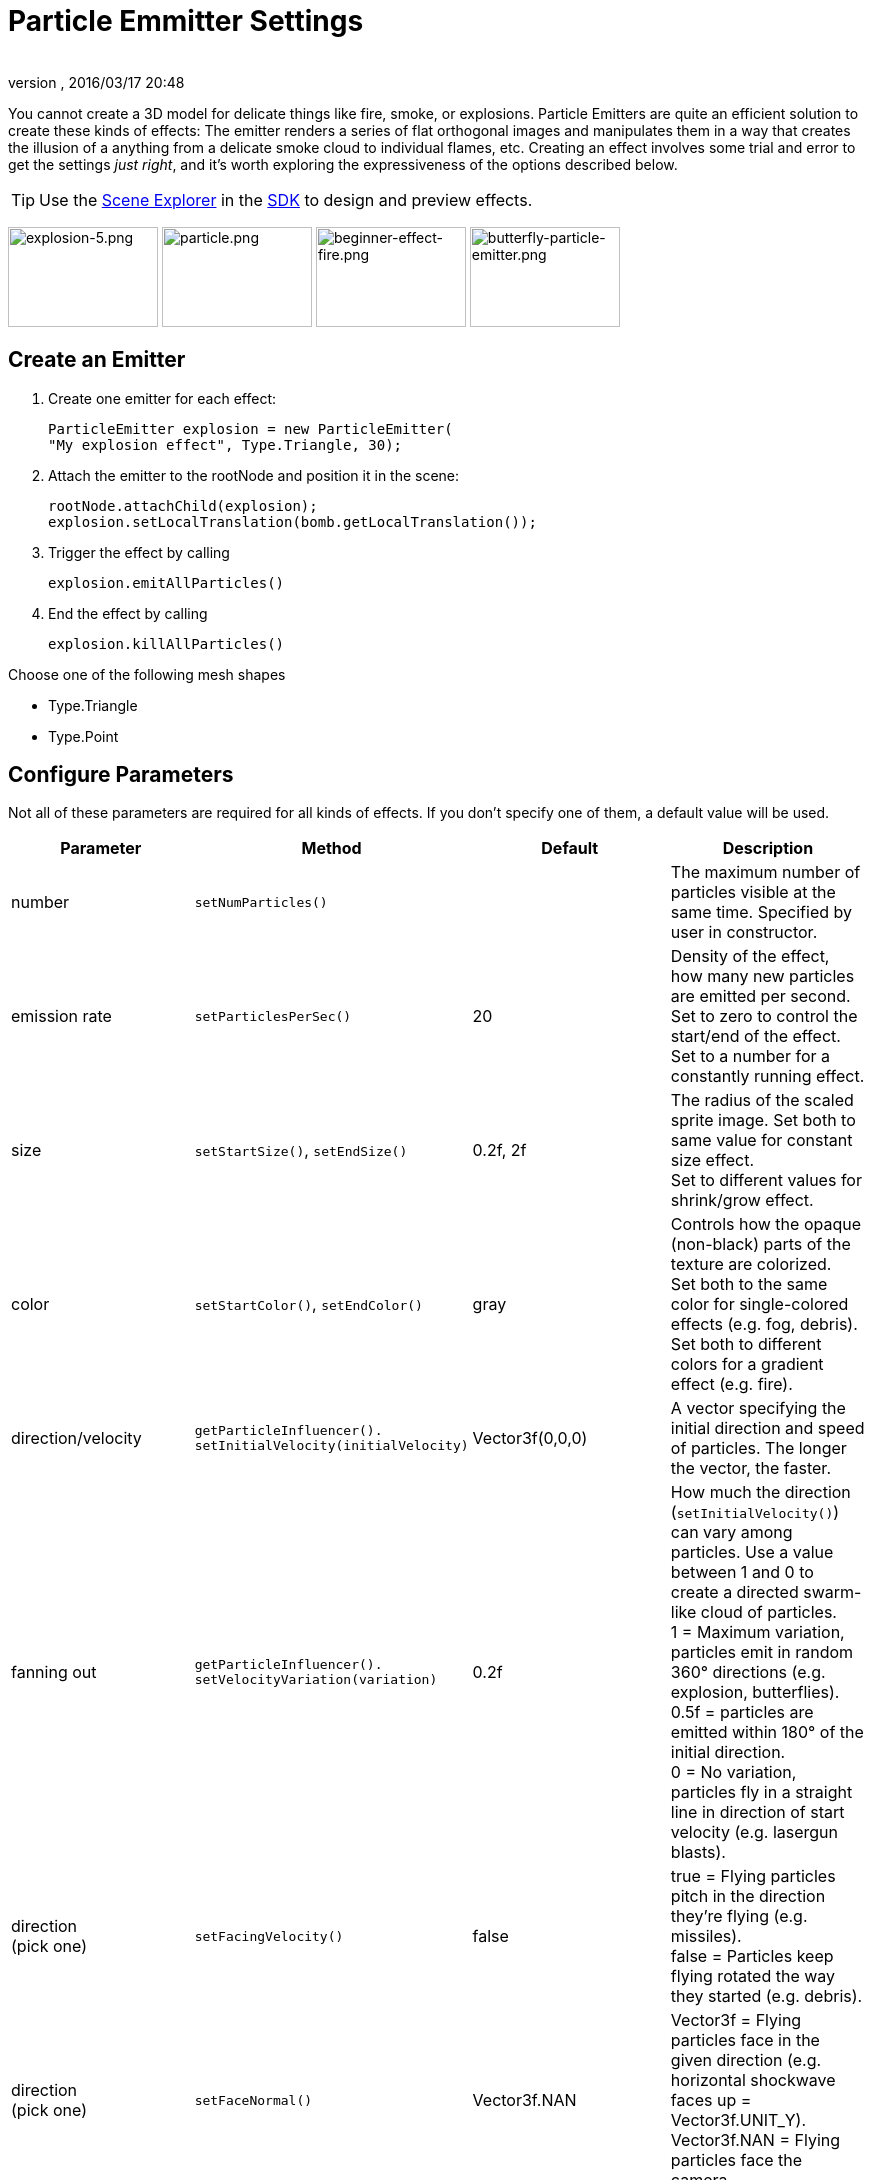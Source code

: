 = Particle Emmitter Settings
:author:
:revnumber:
:revdate: 2016/03/17 20:48
:keywords: documentation, effect
:relfileprefix: ../../
:imagesdir: ../..
:uri-jmonkeyengine: https://github.com/jMonkeyEngine/jmonkeyengine/tree/master/
:img-jmonkeyengine: https://github.com/jMonkeyEngine/jmonkeyengine/raw/master/
:uri-forum: https://hub.jmonkeyengine.org/
ifdef::env-github,env-browser[:outfilesuffix: .adoc]


You cannot create a 3D model for delicate things like fire, smoke, or explosions. Particle Emitters are quite an efficient solution to create these kinds of effects: The emitter renders a series of flat orthogonal images and manipulates them in a way that creates the illusion of a anything from a delicate smoke cloud to individual flames, etc.
Creating an effect involves some trial and error to get the settings _just right_, and it's worth exploring the expressiveness of the options described below.


[TIP]
====
Use the <<sdk/scene_explorer#,Scene Explorer>> in the <<sdk#,SDK>> to design and preview effects.
====


image:jme3/advanced/explosion-5.png[explosion-5.png,width="150",height="100"]  image:jme3/advanced/particle.png[particle.png,width="150",height="100"]  image:jme3/beginner/beginner-effect-fire.png[beginner-effect-fire.png,width="150",height="100"] image:jme3/advanced/butterfly-particle-emitter.png[butterfly-particle-emitter.png,width="150",height="100"]


== Create an Emitter

.  Create one emitter for each effect:
+
[source,java]
----
ParticleEmitter explosion = new ParticleEmitter(
"My explosion effect", Type.Triangle, 30);
----

.  Attach the emitter to the rootNode and position it in the scene:
+
[source,java]
----
rootNode.attachChild(explosion);
explosion.setLocalTranslation(bomb.getLocalTranslation());
----

.  Trigger the effect by calling
+
[source,java]
----
explosion.emitAllParticles()
----

.  End the effect by calling
+
[source,java]
----
explosion.killAllParticles()
----


Choose one of the following mesh shapes

*  Type.Triangle
*  Type.Point


== Configure Parameters

Not all of these parameters are required for all kinds of effects. If you don't specify one of them, a default value will be used.
[cols="4", options="header"]
|===

<a| Parameter
<a| Method
a| Default
a| Description

<a| number
a| `setNumParticles()`
<a|
a| The maximum number of particles visible at the same time. Specified by user in constructor.

<a| emission rate
a| `setParticlesPerSec()`
a| 20
a| Density of the effect, how many new particles are emitted per second. +
Set to zero to control the start/end of the effect. +
Set to a number for a constantly running effect.

<a| size
a| `setStartSize()`, `setEndSize()`
a| 0.2f, 2f
a| The radius of the scaled sprite image. Set both to same value for constant size effect. +
Set to different values for shrink/grow effect.

<a| color
a| `setStartColor()`, `setEndColor()`
a| gray
a| Controls how the opaque (non-black) parts of the texture are colorized. +
Set both to the same color for single-colored effects (e.g. fog, debris). +
Set both to different colors for a gradient effect (e.g. fire).

<a| direction/velocity
a| `getParticleInfluencer(). setInitialVelocity(initialVelocity)`
a| Vector3f(0,0,0)
a| A vector specifying the initial direction and speed of particles. The longer the vector, the faster.

<a| fanning out
a| `getParticleInfluencer(). setVelocityVariation(variation)`
a| 0.2f
a| How much the direction (`setInitialVelocity()`) can vary among particles. Use a value between 1 and 0 to create a directed swarm-like cloud of particles. +
1 = Maximum variation, particles emit in random 360° directions (e.g. explosion, butterflies). +
0.5f = particles are emitted within 180° of the initial direction. +
0 = No variation, particles fly in a straight line in direction of start velocity (e.g. lasergun blasts).

a| direction +
(pick one)
a| `setFacingVelocity()`
a| false
a| true = Flying particles pitch in the direction they're flying (e.g. missiles). +
false = Particles keep flying rotated the way they started (e.g. debris).

a| direction +
(pick one)
a| `setFaceNormal()`
a| Vector3f.NAN
a| Vector3f = Flying particles face in the given direction (e.g. horizontal shockwave faces up = Vector3f.UNIT_Y). +
Vector3f.NAN = Flying particles face the camera.

<a| lifetime
a| `setLowLife()`, `setHighLife()`
a| 3f, 7f
a| The time period before a particle fades is set to a random value between minimum and maximum; minimum must be smaller than maximum. A minimum &lt; 1f makes the effect more busy, a higher minimum looks more steady. Use a maximum &lt; 1f for short bursts, and higher maxima for long lasting swarms or smoke. Set maximum and minimum to similar values to create an evenly spaced effect (e.g. fountain), set the to very different values to create a distorted effect (e.g. fire with individual long flames).

<a| spinning
a| `setRotateSpeed()`
a| 0f
a| 0 = Flying particles don't spin while flying (e.g. smoke, insects, controlled projectiles). +
&gt; 0 = How fast particle spins while flying (e.g. debris, shuriken, missiles out of control).

<a| rotation
a| `setRandomAngle()`
a| false
a| true = The particle sprite is rotated at a random angle when it is emitted (e.g. explosion, debris). +
false = Particles fly straight like you drew them in the sprite texture (e.g. insects).

<a| gravity
a| `setGravity()`
a| Vector3f(0.0f,0.1f,0.0f)
a| Particles fall in the direction of the vector (e.g. debris, sparks). +
(0,0,0) = Particles keep flying in start direction (e.g. flames, zero-gravity explosion.)

<a| start area
a|`setShape(new EmitterSphereShape( Vector3f.ZERO, 2f));`
a|EmitterPointShape()
a|By default, particles are emitted from the emitters location (a point). You can increase the emitter shape to occupy a sphere, so that the start point of new particles can be anywhere inside the sphere, which makes the effect a bit more irregular.

|===

Build up you effect by specifying one parameter after the other. If you change several parameters at the same time, it's difficult to tell which of the values caused which outcome.


== Create an Effect Material


image::{img-jmonkeyengine}jme3-testdata/src/main/resources/Effects/Explosion/flash.png[flash.png,width="128",height="128",align="right"]


Use the common Particle.j3md Material Definition and a texture to specify the shape of the particles. The shape is defined by the texture you provide and can be anything – debris, flames, smoke, mosquitoes, leaves, butterflies… be creative.

[source,java]
----

    Material flash_mat = new Material(
        assetManager, "Common/MatDefs/Misc/Particle.j3md");
    flash_mat.setTexture("Texture",
        assetManager.loadTexture("Effects/Explosion/flash.png"));
    flash.setMaterial(flash_mat);
    flash.setImagesX(2); // columns
    flash.setImagesY(2); // rows
    flash.setSelectRandomImage(true);

----

The effect texture can be one image, or contain a sprite animation – a series of slightly different pictures in equally spaced rows and columns. If you choose the sprite animation:

*  Specify the number of rows and columns using setImagesX(2) and setImagesY().
*  Specify whether you want to play the sprite series in order (animation), or at random (explosion, flame), by setting setSelectRandomImage() true or false.

*Examples:* Have a look at the following default textures and you will see how you can create your own sprite textures after the same fashion.


=== Default Particle Textures

The Material is used together with grayscale texture: The black parts will be transparent and the white parts will be opaque (colored).
The following effect textures are available by default from `test-data.jar`. You can also load your own textures from your assets directory.
[cols="3", options="header"]
|===

<a| Texture Path
a| Dimension
a| Preview

<a| Effects/Explosion/Debris.png
<a| 3*3
a| image:{img-jmonkeyengine}jme3-testdata/src/main/resources/Effects/Explosion/Debris.png[Debris.png,width="32",height="32"]

<a| Effects/Explosion/flame.png
<a| 2*2
a| image:{img-jmonkeyengine}jme3-testdata/src/main/resources/Effects/Explosion/flame.png[flame.png,width="32",height="32"]

<a| Effects/Explosion/flash.png
<a| 2*2
a| image:{img-jmonkeyengine}jme3-testdata/src/main/resources/Effects/Explosion/flash.png[flash.png,width="32",height="32"]

a| Effects/Explosion/roundspark.png
<a| 1*1
a| image:{img-jmonkeyengine}jme3-testdata/src/main/resources/Effects/Explosion/roundspark.png[roundspark.png,width="32",height="32"]

<a| Effects/Explosion/shockwave.png
<a| 1*1
a| image:{img-jmonkeyengine}jme3-testdata/src/main/resources/Effects/Explosion/flame.png[shockwave.png,width="32",height="32"]

a| Effects/Explosion/smoketrail.png
<a| 1*3
a| image:{img-jmonkeyengine}jme3-testdata/src/main/resources/Effects/Explosion/smoketrail.png[smoketrail.png,width="32",height="32"]

<a| Effects/Explosion/spark.png
<a| 1*1
a| image:{img-jmonkeyengine}jme3-testdata/src/main/resources/Effects/Explosion/spark.png[spark.png,width="32",height="32"]

<a| Effects/Smoke/Smoke.png
a| 1*15
a| image:{img-jmonkeyengine}jme3-testdata/src/main/resources/Effects/Smoke/Smoke.png[Smoke.png,width="96",height="32"]

|===

[TIP]
====
Use the `setStartColor()`/`setEndColor()` settings described above to colorize the white and gray parts of textures.
====


== Usage Example

[source,java]
----

    ParticleEmitter fire = new ParticleEmitter("Emitter", Type.Triangle, 30);
    Material mat_red = new Material(assetManager, "Common/MatDefs/Misc/Particle.j3md");
    mat_red.setTexture("Texture", assetManager.loadTexture("Effects/Explosion/flame.png"));
    fire.setMaterial(mat_red);
    fire.setImagesX(2); fire.setImagesY(2); // 2x2 texture animation
    fire.setEndColor(  new ColorRGBA(1f, 0f, 0f, 1f));   // red
    fire.setStartColor(new ColorRGBA(1f, 1f, 0f, 0.5f)); // yellow
        fire.getParticleInfluencer().setInitialVelocity(new Vector3f(0,2,0));
    fire.setStartSize(1.5f);
    fire.setEndSize(0.1f);
    fire.setGravity(0,0,0);
    fire.setLowLife(0.5f);
    fire.setHighLife(3f);
    fire.getParticleInfluencer().setVelocityVariation(0.3f);
    rootNode.attachChild(fire);

----

Browse the full source code of all link:https://github.com/jMonkeyEngine/jmonkeyengine/tree/master/jme3-examples/src/main/java/jme3test/effect[effect examples] here.

'''

See also: <<jme3/advanced/effects_overview#,Effects Overview>>

